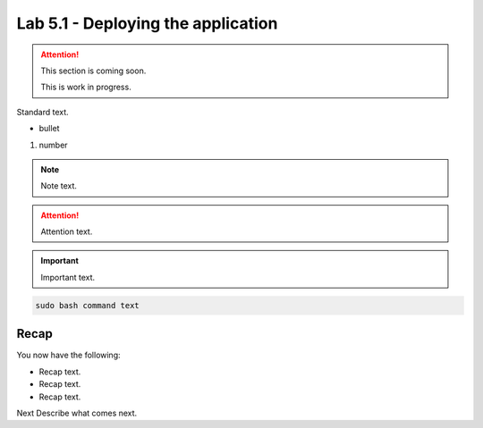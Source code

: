Lab 5.1 - Deploying the application
===================================

.. attention::
   This section is coming soon.
   
   This is work in progress.

Standard text.

- bullet

#. number

.. note::
    Note text.

.. attention::
    Attention text.

.. important::
    Important text.

.. code-block:: bash

    sudo bash command text

.. image:: ../images/placeholderimage.png


Recap
-----
You now have the following:

- Recap text.
- Recap text.
- Recap text.

Next Describe what comes next.